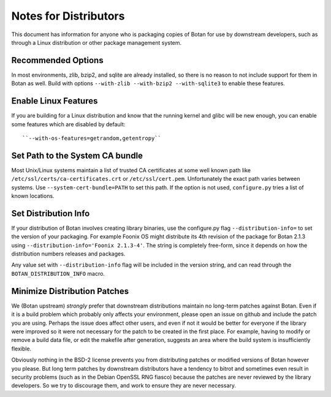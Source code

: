 Notes for Distributors
========================

This document has information for anyone who is packaging copies of Botan for
use by downstream developers, such as through a Linux distribution or other
package management system.

Recommended Options
------------------------

In most environments, zlib, bzip2, and sqlite are already installed, so there is
no reason to not include support for them in Botan as well. Build with options
``--with-zlib --with-bzip2 --with-sqlite3`` to enable these features.

Enable Linux Features
-----------------------

If you are building for a Linux distribution and know that the running
kernel and glibc will be new enough, you can enable some features
which are disabled by default::

  ``--with-os-features=getrandom,getentropy``

Set Path to the System CA bundle
---------------------------------

Most Unix/Linux systems maintain a list of trusted CA certificates at some well
known path like ``/etc/ssl/certs/ca-certificates.crt`` or
``/etc/ssl/cert.pem``. Unfortunately the exact path varies between systems. Use
``--system-cert-bundle=PATH`` to set this path. If the option is not used,
``configure.py`` tries a list of known locations.

Set Distribution Info
------------------------

If your distribution of Botan involves creating library binaries, use the
configure.py flag ``--distribution-info=`` to set the version of your
packaging. For example Foonix OS might distribute its 4th revision of the
package for Botan 2.1.3 using ``--distribution-info='Foonix 2.1.3-4'``. The
string is completely free-form, since it depends on how the distribution numbers
releases and packages.

Any value set with ``--distribution-info`` flag will be included in the version
string, and can read through the ``BOTAN_DISTRIBUTION_INFO`` macro.

Minimize Distribution Patches
------------------------------

We (Botan upstream) *strongly* prefer that downstream distributions maintain no
long-term patches against Botan. Even if it is a build problem which probably
only affects your environment, please open an issue on github and include the
patch you are using. Perhaps the issue does affect other users, and even if not
it would be better for everyone if the library were improved so it were not
necessary for the patch to be created in the first place. For example, having to
modify or remove a build data file, or edit the makefile after generation,
suggests an area where the build system is insufficiently flexible.

Obviously nothing in the BSD-2 license prevents you from distributing patches or
modified versions of Botan however you please. But long term patches by
downstream distributors have a tendency to bitrot and sometimes even result in
security problems (such as in the Debian OpenSSL RNG fiasco) because the patches
are never reviewed by the library developers. So we try to discourage them, and
work to ensure they are never necessary.
